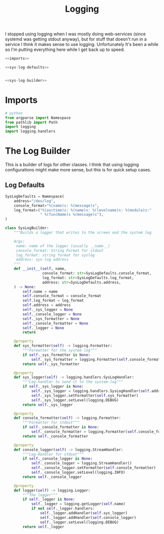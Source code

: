 #+TITLE: Logging
I stopped using logging when I was mostly doing web-services (since systemd was getting stdout anyway), but for stuff that doesn't run in a service I think it makes sense to use logging. Unfortunately It's been a while so I'm putting everything here while I get back up to speed.
#+begin_src python :tangle logging.py
<<imports>>

<<sys-log-defaults>>


<<sys-log-builder>>
#+end_src
* Imports
#+begin_src python :noweb-ref imports
# python
from argparse import Namespace
from pathlib import Path
import logging
import logging.handlers
#+end_src
* The Log Builder
  This is a builder of logs for other classes. I think that using logging configurations might make more sense, but this is for quick setup cases.
** Log Defaults

#+begin_src python :noweb-ref sys-log-defaults
SysLogDefaults = Namespace(
    address="/dev/log",
    console_format="%(name)s: %(message)s",
    log_format=("%(asctime)s: %(name)s: %(levelname)s: %(module)s:"
                " %(funcName)s %(message)s"),
)
#+end_src

#+begin_src python :noweb-ref sys-log-builder
class SysLogBuilder:
    """Builds a logger that writes to the screen and the system log

    Args:
     name: name of the logger (usually __name__)
     console_format: String Format for stdout
     log_format: string format for syslog
     address: sys-log address
    """
    def __init__(self, name, 
                 console_format: str=SysLogDefaults.console_format,
                 log_format: str=SysLogDefaults.log_format,
                 address: str=SysLogDefaults.address,
    ) -> None:
        self.name = name
        self.console_format = console_format
        self.log_format = log_format
        self.address = address
        self._sys_logger = None
        self._console_logger = None
        self._sys_formatter = None
        self._console_formatter = None
        self._logger = None
        return

    @property
    def sys_formatter(self) -> logging.Formatter:
        """Formatter for the system log"""
        if self._sys_formatter is None:
            self._sys_formatter = logging.Formatter(self.console_format)
        return self._sys_formatter

    @property
    def sys_logger(self) -> logging.handlers.SysLogHandler:
        """Log-handler to send it to the system-log"""
        if self._sys_logger is None:
            self._sys_logger = logging.handlers.SysLogHandler(self.address)
            self._sys_logger.setFormatter(self.sys_formatter)
            self._sys_logger.setLevel(logging.DEBUG)
        return self._sys_logger

    @property
    def console_formatter(self) -> logging.Formatter:
        """Formatter for stdout"""
        if self._console_formatter is None:
            self._console_formatter = logging.Formatter(self.console_format)
        return self._console_formatter
    
    @property
    def console_logger(self) -> logging.StreamHandler:
        """Log-Handler for stdout"""
        if self._console_logger is None:
            self._console_logger = logging.StreamHandler()
            self._console_logger.setFormatter(self.console_formatter)
            self._console_logger.setLevel(logging.INFO)
        return self._console_logger
    
    @property
    def logger(self) -> logging.Logger:
        """The logger"""
        if self._logger is None:
            self._logger = logging.getLogger(self.name)
            if not self._logger.handlers:
                self._logger.addHandler(self.sys_logger)
                self._logger.addHandler(self.console_logger)
                self._logger.setLevel(logging.DEBUG)
        return self._logger
#+end_src
